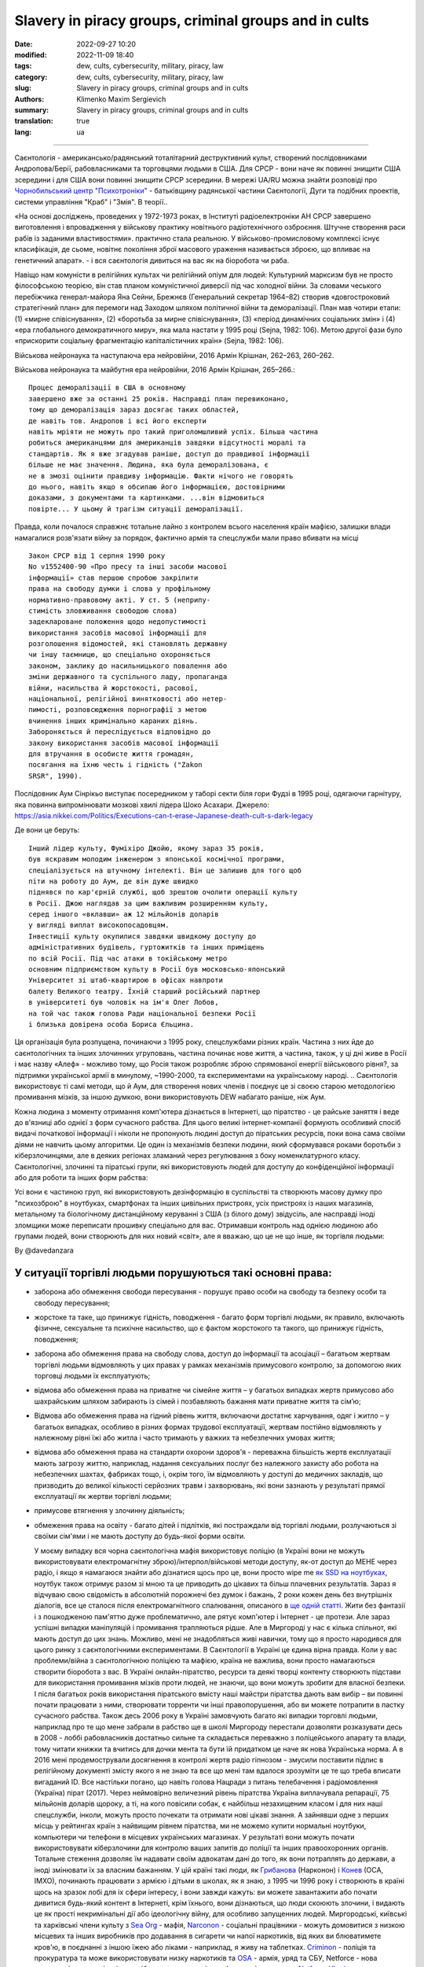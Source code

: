 Slavery in piracy groups, criminal groups and in cults
######################################################

:date: 2022-09-27 10:20
:modified: 2022-11-09 18:40
:tags: dew, cults, cybersecurity, military, piracy, law
:category: dew, cults, cybersecurity, military, piracy, law
:slug: Slavery in piracy groups, criminal groups and in cults
:authors: Klimenko Maxim Sergievich
:summary: Slavery in piracy groups, criminal groups and in cults
:translation: true
:lang: ua

#####################################################

Саєнтологія - американсько/радянський тоталітарний деструктивний культ, створений послідовниками Андропова/Берії, рабовласниками та торговцями людьми в США. Для СРСР - вони наче як повинні знищити США зсередини і для США вони повинні знищити СРСР зсередини.
В мережі UA/RU можна знайти розповіді про `Чорнобильський центр`_  `"Психотроніки"`_  - батьківщину радянської частини Саєнтології, Дуги та подібних проектів, системи управління "Краб" і "Змія". В теорії..

«На основі досліджень, проведених у 1972-1973 роках, в Інституті радіоелектроніки АН СРСР завершено виготовлення і впровадження у військову практику новітнього радіотехнічного озброєння. Штучне створення раси рабів із заданими властивостями». практично стала реальною. У військово-промисловому комплексі існує класифікація, де сьоме, новітнє покоління зброї масового ураження називається зброєю, що впливає на генетичний апарат». - і вся саєнтологія дивиться на вас як на біоробота чи раба.

Навіщо нам комуністи в релігійних культах чи релігійний опіум для людей:
Культурний марксизм був не просто філософською теорією, він став планом комуністичної диверсії під час холодної війни. За словами чеського перебіжчика генерал-майора Яна Сейни, Брежнєв (Генеральний секретар 1964–82) створив «довгостроковий стратегічний план» для перемоги над Заходом шляхом політичної війни та деморалізації. План мав чотири етапи: (1) «мирне співіснування», (2) «боротьба за мирне співіснування», (3) «період динамічних соціальних змін» і (4) «ера глобального демократичного миру», яка мала настати у 1995 році (Sejna, 1982: 106). Метою другої фази було «прискорити соціальну фрагментацію капіталістичних країн» (Sejna, 1982: 106).

Військова нейронаука та наступаюча ера нейровійни, 2016 Армін Крішнан, 262–263, 260–262.

Військова нейронаука та майбутня ера нейровійни, 2016 Армін Крішнан, 265–266.::
         
    Процес деморалізації в США в основному
    завершено вже за останні 25 років. Насправді план перевиконано,
    тому що деморалізація зараз досягає таких областей,
    де навіть тов. Андропов і всі його експерти
    навіть мріяти не можуть про такий приголомшливий успіх. Більша частина
    робиться американцями для американців завдяки відсутності моралі та
    стандартів. Як я вже згадував раніше, доступ до правдивої інформації
    більше не має значення. Людина, яка була деморалізована, є
    не в змозі оцінити правдиву інформацію. Факти нічого не говорять
    до нього, навіть якщо я обсипаю його інформацією, достовірними
    доказами, з документами та картинками. ...він відмовиться
    повірте... У цьому й трагізм ситуації деморалізації.


Правда, коли почалося справжнє тотальне лайно з контролем всього населення країн мафією, залишки влади намагалися розв'язати війну за порядок, фактично армія та спецслужби мали право вбивати на місці ::

  Закон СРСР від 1 серпня 1990 року
  No v1552400-90 «Про пресу та інші засоби масової
  інформації» став першою спробою закріпити
  права на свободу думки і слова у профільному
  нормативно-правовому акті. У ст. 5 (неприпу-
  стимість зловживання свободою слова)
  задеклароване положення щодо недопустимості
  використання засобів масової інформації для
  розголошення відомостей, які становлять державну
  чи іншу таємницю, що спеціально охороняється
  законом, заклику до насильницького повалення або
  зміни державного та суспільного ладу, пропаганда
  війни, насильства й жорстокості, расової,
  національної, релігійної винятковості або нетер-
  пимості, розповсюдження порнографії з метою
  вчинення інших кримінально караних діянь.
  Забороняється й переслідується відповідно до
  закону використання засобів масової інформації
  для втручання в особисте життя громадян,
  посягання на їхню честь і гідність ("Zakon
  SRSR", 1990).

.. _Чорнобильський центр: https://fakty.ua/ru/232914-polkovnik-znal-chto-ecshe-v-1982-godu-gensek-ck-kpss-yurij-andropov-prikazal-sozdat-v-ukraine-glavnyj - центр психотроніки

.. _`"Психотроніки"`: https://unesdoc.unesco.org/ark:/48223/pf0000010750

Послідовник Аум Сінрікьо виступає посередником у таборі секти біля гори Фудзі в 1995 році, одягаючи гарнітуру, яка повинна випромінювати мозкові хвилі лідера Шоко Асахари.
Джерело: https://asia.nikkei.com/Politics/Executions-can-t-erase-Japanese-death-cult-s-dark-legacy

.. image:: images/aumshin.jpg
           :align: left

Де вони це беруть::

   Інший лідер культу, Фуміхіро Джойю, якому зараз 35 років,
   був яскравим молодим інженером з японської космічної програми,
   спеціалізується на штучному інтелекті. Він це залишив для того щоб
   піти на роботу до Аум, де він дуже швидко
   піднявся по кар'єрній службі, щоб зрештою очолити операції культу
   в Росії. Джою наглядав за цим важливим розширенням культу,
   серед іншого «вклавши» аж 12 мільйонів доларів
   у вигляді виплат високопосадовцям.
   Інвестиції культу окупилися завдяки швидкому доступу до
   адміністративних будівель, гуртожитків та інших приміщень
   по всій Росії. Під час атаки в токійському метро
   основним підприємством культу в Росії був московсько-японський
   Університет зі штаб-квартирою в офісах навпроти
   балету Великого театру. Їхній старший російський партнер
   в університеті був чоловік на ім'я Олег Лобов,
   на той час також голова Ради національної безпеки Росії
   і близька довірена особа Бориса Єльцина.

Ця організація була розпущена, починаючи з 1995 року, спецслужбами різних країн. Частина з них йде до саєнтологічних та інших злочинних угруповань, частина починає нове життя, а частина, також, у ці дні живе в Росії і має назву «Алеф» - можливо тому, що Росія також розробляє зброю спрямованої енергії військового рівня?, за підтримки української армії в минулому, ~1990-2000, та єкспериментами на українському народі. .. Саєнтологія використовує ті самі методи, що й Аум, для створення нових членів і поєднує це зі своєю старою методологією промивання мізків, за іншою думкою, вони використовують DEW набагато раніше, ніж Аум.

Кожна людина з моменту отримання комп'ютера дізнається в Інтернеті, що піратство - це райське заняття і веде до в'язниці або однієї з форм сучасного рабства. Для цього великі інтернет-компанії формують особливий спосіб видачі початкової інформації і ніколи не пропонують людині доступ до піратських ресурсів, поки вона сама своїми діями не навчить цьому алгоритми. Це один із механізмів безпеки людини, який сформувався роками боротьби з кіберзлочинцями, але в деяких регіонах зламаний через регулювання з боку номенклатурного класу.
Саєнтологічні, злочинні та піратські групи, які використовують людей для доступу до конфіденційної інформації або для роботи та інших форм рабства:

.. image:: images/IMG_20221108_022003_221.jpg
	   :align: left

Усі вони є частиною груп, які використовують дезінформацію в суспільстві та створюють масову думку про "психозброю" в ноутбуках, смартфонах та інших цивільних пристроях, усіх пристроях із наших магазинів, метальному та біологічному дистанційному керуванні з США (з білого дому) звідусіль, але насправді іноді зломщики може переписати прошивку спеціально для вас. Отримавши контроль над однією людиною або групами людей, вони створюють для них новий «світ», але я вважаю, що це не що інше, як торгівля людьми:

.. image:: images/BACKCOVER_DaveDanzara_103-1.v01.jpg
	   :align: left

By @davedanzara

У ситуації торгівлі людьми порушуються такі основні права:
++++++++++++++++++++++++++++++++++++++++++++++++++++++++++

* заборона або обмеження свободи пересування - порушує право особи на свободу та безпеку особи та свободу пересування;

* жорстоке та таке, що принижує гідність, поводження - багато форм торгівлі людьми, як правило, включають фізичне, сексуальне та психічне насильство, що є фактом жорстокого та такого, що принижує гідність, поводження;

* заборона або обмеження права на свободу слова, доступ до інформації та асоціації – багатьом жертвам торгівлі людьми відмовляють у цих правах у рамках механізмів примусового контролю, за допомогою яких торговці людьми їх експлуатують;

* відмова або обмеження права на приватне чи сімейне життя – у багатьох випадках жертв примусово або шахрайським шляхом забирають із сімей і позбавляють бажання мати приватне життя та сім’ю;

* Відмова або обмеження права на гідний рівень життя, включаючи достатнє харчування, одяг і житло – у багатьох випадках, особливо в різних формах трудової експлуатації, жертвам постійно відмовляють у належному рівні їжі або житла і часто тримають у важких та небезпечних умовах життя;

* відмова або обмеження права на стандарти охорони здоров'я - переважна більшість жертв експлуатації мають загрозу життю, наприклад, надання сексуальних послуг без належного захисту або робота на небезпечних шахтах, фабриках тощо, і, окрім того, їм відмовляють у доступі до медичних закладів, що призводить до великої кількості серйозних травм і захворювань, які вони зазнають у результаті прямої експлуатації як жертви торгівлі людьми;
 
* примусове втягнення у злочинну діяльність;
 
* обмеження права на освіту - багато дітей і підлітків, які постраждали від торгівлі людьми, розлучаються зі своїми сім'ями і не мають доступу до будь-якої форми освіти.

  У моєму випадку вся чорна саєнтологічна мафія використовує поліцію (в Україні вони не можуть використовувати електромагнітну зброю)/інтерпол/військові методи доступу, як-от доступ до МЕНЕ через радіо, і якщо я намагаюся знайти або дізнатися щось про це, вони просто wipe me `як SSD на ноутбуках <{filename}/category/Health_Effects_in_RF_Electromagnetic_fields_ua.rst>`_, ноутбук також отримує разом зі мною та це приводить до цікавих та більш плачевних результатів. Зараз я відчуваю свою свідомість в абсолютній порожнечі без думок і бажань, 2 роки кожен день без внутрішніх діалогів, все це сталося після електромагнітного спалювання, описаного в `ще одній статті <{filename}/category/Crimes_with_brain_scanners_human_detectors_other_devices_and_me.rst>`_. Жити без фантазії і з пошкодженою пам'яттю дуже проблематично, але рятує комп'ютер і Інтернет - це протези. Але зараз успішні випадки маніпуляцій і промивання трапляються рідше. Але в Миргороді у нас є кілька спільнот, які мають доступ до цих знань. Можливо, мені не знадобляться живі навички, тому що я просто народився для цього ринку з саєнтологічними експериментами. В Саєнтології в Україні це єдина вірна правда. Коли у вас проблеми/війна з саєнтологічною поліцією та мафією, країна не важлива, вони просто намагаються створити біоробота з вас. В Україні онлайн-піратство, ресурси та деякі творці контенту створюють підстави для використання промивання мізків проти людей, не знаючи, що вони можуть зробити для власної безпеки. І після багатьох років використання піратського вмісту наші майстри піратства дають вам вибір – ви повинні почати працювати з ними, створювати торренти чи інші правопорушення, або ви можете потрапити в пастку сучасного рабства. Також десь 2006 року в Україні замовчують багато які випадки торговлі людьми, наприклад про те що мене забрали в рабство ще в школі Миргороду перестали дозволяти розказувати десь в 2008 - лоббі рабовласників достатньо сильне та складається переважно з поліцейського апарату та влади, тому читати книжки та вчитись для дочки мента та бути їй придатком це наче як нова Українська норма. А в 2016 мені продемострували досягнення в контролі жертв радіо гіпнозом - змусили поставити підпис в релігійному документі змісту якого я не знаю та все що мені там вдалося зрозуміти це те що треба вписати вигаданий ID. Все настільки погано, що навіть голова Нацради з питань телебачення і радіомовлення (Україна) пірат (2017). Через неймовірно величезний рівень піратства Україна виплачувала репарації, 75 мільйонів доларів щороку, а ті, на кого повісили собак, є найбільш незахищеним класом і для них наші спецслужби, інколи, можуть просто почекати та отримати нові цікаві знання. А зайнявши одне з перших місць у рейтингах країн з найвищим рівнем піратства, ми не можемо купити нормальні ноутбуки, компьютери чи телефони в місцевих українських магазинах. У результаті вони можуть почати використовувати кіберзлочини для контролю ваших запитів до поліції та інших правоохоронних органів. Тотальне стеження дозволяє їм надавати своїм адвокатам дані до того, як вони потраплять до держави, а іноді змінювати їх за власним бажанням. У цій країні такі люди, як `Грибанова`_ (Нарконон) і `Конев`_ (ОСА, ІМХО), починають працювати з армією і дітьми в школах, як я знаю, з 1995 чи 1996 року і створюють в країні щось на зразок лобі для іх сфери інтересу, і вони завжди кажуть: ви можете завантажити або почати дивитися будь-який контент в Інтернеті, крім їхнього, вони дізнаються, що люди скоюють злочини, і видають це як прості некримінальні дії або ідеологічну війну, для особливо запущенних людей. Миргородські, київські та харківські члени культу з `Sea Org`_ - мафія, `Narconon`_ - соціальні працівники - можуть домовитися з низкою місцевих та інших виробників про додавання в сигарети чи напої наркотиків, від яких ви блюватимете кров'ю, в поєднанні з іншою їжею або ліками - наприклад, я живу на таблетках. `Criminon`_ - поліція та прокуратура та може використовувати низку наркотиків та `OSA`_ - армія, уряд та СБУ, Netforce - нова саєнтологічна організація для кібертерору та розвідки в Інтернеті, наприклад `Netforce Ukraine`_ - вони можуть працювати в SS7 або новішому аналогу цього типу системи урядового зв'язку. Ця схема - моя думка. Також про то як вони бачать безумовний дохід - це рабство для частини населення - піратство в уряді та рабство, де ви повинні бути піратом та віддавати їм частину грошей або повинні віддавати їм частину грошей частину вашої справи і бути під дистанційним контролем - вони порушують основні права людини, обмежуючи доступ до інформації, позбавляючи волі, недоторканність приватного життя, рівноправність громадян і порушують право на життя, свободу зібрань і асоціацій, а також репресують тих, хто виступає проти рабства. І зараз багато людей, захоплених піратами або саєнтологами - вони крадуть схеми та код мікропрограм у компаній-виробників, щоб спалити або видалити системи та компоненти захисту людини від комп'ютерного високочастотного випромінювання, кібератак - і намагаються промити мізки, створити нервові імпульси ( Радіо-частотна індукція ) і створюють фосфени для всіх своїх жертв, і після цього вони (жертви) не можуть самостійно мислити та приймати правильні рішення через те, що атаки фізично пошкоджують їхній мозок - фізика працює незалежно від поглядів, бажань чи переконань. Біле братсво це пропаганда бандитьського підходу до життя де відсидіти у вʼязниці та вірити в бога, рух Ауф та подібне лайно, є саме тим для чого ти народився а саентологи з поліцією та іншими частинами лоббі рабовласників дарують їм штучного бога що є проявом контролю спецзасобами та контролем розуму для зменшення кількості проблем, Свідки Ієгови як визнана настрашніша секта світу просто наймиліші люди в порівнянні з вище вказаними.

*Найкращою тактикою цієї та подібних груп є використання* `«технології інтерфейсу «мозок-мозок»`_ *для передачі або отримання електромагнітного представлення волевиявлення, вони називають цю дію - придушення пригнічувальних особистостей, де злочинці самі по собі є тим, що вони знищують відповідно до своєї «віри»., внаслідок чого люди, що перебувають під придушенням, можуть спробувати піти з життя шляхом самогубства - в процесі «придушення». жертви вбивства можуть набути прагнення до саморуйнівної поведінки, яке викликане електромагнітними кайданами, а самогубство є остаточним опором їм.*
*Або після років життя в культі/групі/комуні мати* `«Стокгольмський синдром»`_ *і почати допомагати й захищати інших членів культів і мучителів. Крім того, культи продають права на рішення про використання подібних технологій терористами під виглядом магічних здібностей, які відображають новий рівень ініціації.*

.. _«Стокгольмський синдром»: https://ru.wikipedia.org/wiki/%D0%A1%D1%82%D0%BE%D0%BA%D0%B3%D0%BE%D0%BB%D1%8C%D0%BC%D1%81%D0%BA%D0%B8%D0%B9_%D1%81%D0%B8%D0%BD%D0%B4%D1%80%D0%BE%D0%BC

.. _Netforce Ukraine: https://www.ripe.net/membership/indices/data/ua.netforceua.html

.. _«технології інтерфейсу «мозок-мозок»: https://www.nature.com/articles/s41598-019-41895-7

.. _Грибанова: https://youtu.be/amC46KY9G58

.. _Конев: https://svechnoyzavod.com/

.. _Sea Org: https://www.google.com/search?q=Sea+Org&client=firefox-b-d&sxsrf=ALiCzsZc0IUO0foBEf6-x1iOmFSVvxwdSg%3A1667093582540&ei=TtRdY9_JIIOdrgSPh5dg&ved=0ahUKEwjfqK3G54b7AhWDjosKHY_DBQwQ4dUDCA4&uact=5&oq=Sea+Org&gs_lcp=Cgxnd3Mtd2l6LXNlcnAQAzIFCAAQkQIyBQgAEJECMgUIABCRAjIFCAAQgAQyBQgAEIAEMgUIABCABDIFCAAQgAQyBQgAEIAEMgUIABCABDIFCAAQgAQ6CggAEEcQ1gQQsAM6BAgjECc6BAgAEEM6CwguEIAEEMcBENEDOggILhCABBDUAjoICAAQxwMQkQI6BwguENQCEEM6BAguEEM6BQguEIAEOggIABCABBDLAToLCC4QgAQQ1AIQywE6BwguEIAEEApKBAhBGABKBAhGGABQ6wZYvRpg_xxoA3ABeACAAXqIAYQGkgEDMi41mAEAoAEByAEEwAEB&sclient=gws-wiz-serp

.. _OSA: https://www.google.com/search?q=office+of+special+affairs&client=firefox-b-d&sxsrf=ALiCzsbNKtscog7nvh_vhQduadkyZQg8sA%3A1667093569301&ei=QdRdY4aBEo-MrwTF2JXQDg&oq=Office+of+spacial+aff&gs_lcp=Cgxnd3Mtd2l6LXNlcnAQAxgAMgcIABCABBANMggIABAIEB4QDTIICAAQCBAeEA0yBQgAEIYDMgUIABCGAzoKCAAQRxDWBBCwAzoNCAAQ5AIQ1gQQsAMYAToFCAAQgAQ6CAgAEIAEEMkDOgQIIxAnOgUILhCABDoICC4QgAQQ1AI6CwguEIAEEMcBENEDOgoIABCRAhBGEPkBOg4ILhDHARCvARDUAhCRAjoFCAAQkQI6CAgAEIAEEMsBOggILhCABBDLAToLCC4QxwEQ0QMQkQI6CwguEIAEEMcBEK8BOg0ILhCABBDHARDRAxANOgYIABAeEA1KBAhNGAFKBAhBGABKBAhGGAFQlwZYrztg30NoAXABeACAAbUBiAG5E5IBBTEwLjE0mAEAoAEByAENwAEB2gEGCAEQARgJ&sclient=gws-wiz-serp

.. _Narconon: https://www.google.com/search?q=Narconon&client=firefox-b-d&sxsrf=ALiCzsZ4qkLzBQe6-flWCY1Gq4ku4l5Ryw%3A1667093497697&ei=-dNdY4aeKo7srgTPkajwCg&ved=0ahUKEwjG_vKd54b7AhUOtosKHc8ICq4Q4dUDCA4&uact=5&oq=Narconon&gs_lcp=Cgxnd3Mtd2l6LXNlcnAQAzIECCMQJzIFCAAQgAQyBQgAEIAEMgsILhCABBDHARCvATIFCAAQgAQyCwguEIAEEMcBEK8BMgUIABCABDIICAAQgAQQyQMyBQgAEIAEMgsILhCABBDHARCvAToKCAAQRxDWBBCwAzoOCC4QgAQQxwEQ0QMQ1AI6CAguEIAEENQCOgsILhCABBDHARDRAzoFCC4QkQI6BQgAEJECOggILhDUAhCRAjoFCC4QgAQ6CAgAEIAEEMsBOgcIABCABBAKSgQIQRgASgQIRhgAUO8GWLkUYIkZaANwAXgAgAGEAYgB5AaSAQMxLjeYAQCgAQHIAQjAAQE&sclient=gws-wiz-serp

.. _Criminon: https://www.google.com/search?q=Criminon&client=firefox-b-d&sxsrf=ALiCzsZM0wy17EPpaeZdgFUbs-SGg8lN2Q%3A1667093375011&ei=f9NdY7QkjJyuBM7dkKAC&ved=0ahUKEwj037Lj5ob7AhUMjosKHc4uBCQQ4dUDCA4&uact=5&oq=Criminon&gs_lcp=Cgxnd3Mtd2l6LXNlcnAQAzIFCAAQgAQyCwguEIAEEMcBEK8BMgUIABCABDIFCAAQgAQyBQgAEIAEMgcIABCABBAKMgUIABCABDIFCAAQgAQyBQgAEIAEMgUIABCABDoKCAAQRxDWBBCwAzoECCMQJzoFCAAQkQI6CwguEMcBENEDEJECOgsILhCABBDHARDRAzoICC4QgAQQ1AI6BQguEIAEOgUILhCRAjoICC4QgAQQywE6CAgAEIAEEMsBOggIABCABBDJA0oECEEYAEoECEYYAFCaE1iNKGCkKmgDcAF4AIABdogBwAaSAQMzLjWYAQCgAQHIAQjAAQE&sclient=gws-wiz-serp

Про саєнтологічний "Нарконон" та інші "освітні" програми::

   У результаті досліджень було встановлено, що самі лекції
   і те, як вони проводяться, порушують фундаментальні європейські
   біоетичні принципи інформованої згоди та презумпції вини
   (до корисності та безпеки медичних чи психологічних
   технологія перевірена, вважається шкідливою та небезпечною).
   Крім того, на думку вчених, лекції Нарконону
   мають психоманіпулятивний характер і містять псевдонаукові концепції.
   Експерти дійшли висновку, що програма є першим кроком у цьому процесі
   залучення молоді до саєнтологічної секти. "По суті,
   це біомедичний експеримент, не санкціонований суспільством"

Про «Саєнтологічні методи»/Саєнтологія в Українcькій Армії, СБУ та міліція – використовують саєнтологічну мафію та DEW за гроші та торгівлю людьми:

* Може створити вірну «дружину» шляхом промивання мізків і насильства

* Може навчити когось, як використовувати DEW або створювати/писати мізки людей у прямому ефірі - за гроші та для кар'єри

* Може вбити вас, тому що ви не хочете бути для них піратом

* Використовуйте людей як пристрої в парі з комп’ютерами для розвідки та піратства

* Можна продати вас на сторону, як пристрій або як секс-іграшку

* Вони починають готувати вас до цього з дитинства, і якщо ви хочете чогось близького до нормального життя, ви повинні зрадити своїх друзів і навчитися "зламувати" комп'ютери та мізки на них

* Щоденне спостереження - це може зламати вашу психіку

* Наркотерор, щоб ви не ходили в поліцію і за допомогою електромагнітної зброї створювали для вас принизливі та відразливі ситуації

* Щоденне психологічне насильство для зміни балансу нейромедіаторів

Завжди використовують CDA/PCA/`Security device <{filename}/category/Computer_trace_system.rst>`_ без відповідних правових актів - незаконно - без рішення державного суду та повідомлення про це.

Про саєнтологію та супутню «медичну» діяльність:

Вони можуть спробувати застосувати TMS (транскраніальну магнітну стимуляцію) і rTMS (повторювану транскраніальну магнітну стимуляцію), надзвичайно низькочастотну та високочастотну транскраніальну стимуляцію постійним струмом (tDCS) проти «пацієнтів», які мають нікотинову, алкогольну або наркотичну залежність, а також проти людей. з раком або іншою формою захворювання мозку або нервової системи, деякі люди померли від цих дій у минулому - я знаю про 2 жінок в Україні, і у нас є про більше померлих в Україні та інших країнах. Вони використовують BBI (опромінюють вас сигналом, записаним з їхньої життєдіяльності) та `TMS`_ у вашому домі без сертифікації, належного обладнання та без вашого дозволу. І в процесі намагаються контролювати вас або створюють вашу «тінь», яка щодня знає, що ви думаєте або робите.

Саєнтологія в Україні, новини та суд ::

   Відмова в реєстрації статуту релігійної громади
   «ЦЕРКВА САЄНТОЛОГІЇ КИЇВ» Печерського району Києва
   міститься в розпорядженні КМДА
   від 15.08.2014 No 905, текст якого має КВ.

   «Відповідно до статей 14, 15 Закону України
   “Про свободу совісті та релігійні організації”, маючи
   розглянула звернення громадян від 20 травня 2014 року та
   протокол загальних зборів віруючих громадян с
   релігійна громада «ЦЕРКВА САЄНТОЛОГІЇ КИЇВ» на Печерському
   р-ну м. Києва від 12 травня 2014 року No 1, в рамках
   функцій місцевого органу виконавчої влади:

   Відмовити в реєстрації статуту релігійної громади
   «ЦЕРКВА САЄНТОЛОГІЇ КИЇВ» в Печерському районі Києва
   у зв’язку з тим, що положення зазначеного Статуту не
   відповідають вимогам статей 5, 9, 12 Закону України
   «Про свободу совісті та релігійні організації»
   йдеться в документі.


.. _TMS: https://pubmed.ncbi.nlm.nih.gov/34514666/

Супутнє право в Україні:
++++++++++++++++++++++++

* Стаття 163. Порушення таємниці листування, телефонних розмов, телеграфної чи іншої кореспонденції, що передається засобами зв'язку або через комп'ютер
* Стаття 182. Порушення недоторканності приватного життя
* Стаття 161. Порушення рівноправності громадян залежно від їх расової, національної, регіональної належності, релігійних переконань, інвалідності та за іншими ознаками
* Стаття 149. Торгівля людьми
* Стаття 147. Захоплення заручників
* Стаття 146. Незаконне позбавлення волі або викрадення людини
* Стаття 142. Незаконне проведення дослідів на людях
* Стаття 138. Незаконна медична діяльність
* Стаття 127. Катування

Мій висновок:
=============

Піратство та саєнтологія, поки війна в Україні, атакують людей і намагаються взяти в сучасне рабство, ми можемо бачити ці дії з боку Росії за підтримки українського піратства та злочинних угруповань - тоді як російські сили контролюють, імхо також електромагнітно, але, можливо, це лише маскування інших злочинних сил, оскільки росіяни знищують телекомунікації, що загалом правильно, але це також створює питання, населення, а іноді й частина українських сил, саєнтологія, пірати та злочинці в уряді використовують війну для свого збагачення та пошуку нових "аватарів" і знищення старих ворогів - місцями торгуючи людьми - все по Хаббарду - добре жити не можна. Усі учасники описаних і незгаданих дій є моїми заклятими ворогами - більшість з них громадяни України - вони цілими днями катують мене, щоб мозок підкорявся кожному електромагнітному чи словесному наказу.

########################################################################################

=========
Resources
=========

https://zakon.rada.gov.ua/laws/show/2341-14?find=1&text=%D1%81%D1%82%D0%B0%D1%82%D1%82%D1%8F+433#w2_1

https://uk.wikipedia.org/wiki/%D0%9F%D1%80%D0%B0%D0%B2%D0%B0_%D0%BB%D1%8E%D0%B4%D0%B8%D0%BD%D0%B8_%D0%B2_%D0%A3%D0%BA%D1%80%D0%B0%D1%97%D0%BD%D1%96_(%D0%B4%D0%BE%D0%BF%D0%BE%D0%B2%D1%96%D0%B4%D1%8C)#2014-2018_%D1%80%D0%BE%D0%BA%D0%B8

https://en.wikipedia.org/wiki/White_torture

http://www.dy.nayka.com.ua/?op=1&z=548

https://www.researchgate.net/publication/302074340_Everyday_Surveillance

https://repository.uel.ac.uk/download/031c46357cb4584f66b1c87df14152efe5a90023409429f1d3cb879d6d4be49f/221578/Experiencing%20the%20%E2%80%98surveillance%20society%E2%80%99%20%28as%20appeared%29.pdf

https://molodyivchenyi.ua/index.php/journal/article/view/640/623

https://commons.wikimedia.org/wiki/File:Description_of_Aum_Shinrikyo_sarin_truck.png

https://www.sknews.net/ukrajinske-piratstvo-my-bilshe-ne-hochemo-buty-pershymy/

https://klymenko-time.com/novosti/rabota-za-edu-kak-ustroeno-ukrainskoe-rabstvo-albo/?utm_source=telegram&utm_medium=smm&utm_campaign=novosti_ktime_telegram

https://капличка.com/sayentology-pronykly-v-ukrayinsku-sys-3

https://el-research.center/2019/05/22/%D0%BB%D0%BE%D0%B1%D1%96%D1%8E%D0%B2%D0%B0%D0%BD%D0%BD%D1%8F-%D1%96%D0%BD%D1%82%D0%B5%D1%80%D0%B5%D1%81%D1%96%D0%B2-%D0%BD%D0%BE%D0%B2%D1%96%D1%82%D0%BD%D1%96%D1%85-%D1%80%D0%B5%D0%BB%D1%96%D0%B3

https://el-research.center/2018/10/02/%D1%86%D0%B5%D1%80%D0%BA%D0%B2%D0%B0-%D1%96-%D0%B4%D0%B5%D1%81%D1%82%D1%80%D1%83%D0%BA%D1%82%D0%B8%D0%B2%D0%BD%D0%B8%D0%B9-%D0%BA%D1%83%D0%BB%D1%8C%D1%82-%D1%81%D0%B5%D0%BA%D1%82%D0%B0-%D0%B2

https://core.ac.uk/download/pdf/10875087.pdf

https://www.jstor.org/stable/resrep06323?seq=1#metadata_info_tab_contents

https://en.wikipedia.org/wiki/Operation_Snow_White

https://wwwnc.cdc.gov/eid/article/5/4/99-0409_article

https://www.jstor.org/stable/resrep06323?seq=11#metadata_info_tab_contents

https://en.wikipedia.org/wiki/Narconon

https://www.cs.cmu.edu/~dst/Library/Shelf/wakefield/us-16.html

https://fakty.ua/ru/232914-polkovnik-znal-chto-ecshe-v-1982-godu-gensek-ck-kpss-yurij-andropov-prikazal-sozdat-v-ukraine-glavnyj-centr-psihotroniki

https://www.google.com/url?sa=t&rct=j&q=&esrc=s&source=web&cd=&ved=2ahUKEwjVu5mbpaj-AhWslosKHWeIBVEQFnoECBAQAQ&url=https%3A%2F%2Fphilosophy.naiau.kiev.ua%2Findex.php%2Fphilosophy%2Farticle%2Fdownload%2F1255%2F1258%2F&usg=AOvVaw2qNtmc_EGtQ6okPzhcvxD3
